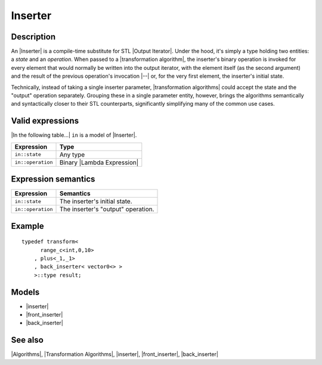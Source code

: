 .. Algorithms/Concepts//Inserter

Inserter
========

Description
-----------

An |Inserter| is a compile-time substitute for STL |Output Iterator|. 
Under the hood, it's simply a type holding 
two entities: a *state* and an *operation*. When passed to a 
|transformation algorithm|, the inserter's binary operation is
invoked for every element that would normally be written into the 
output iterator, with the element itself (as the second
argument) and the result of the previous operation's invocation |--| or,
for the very first element, the inserter's initial state. 

Technically, instead of taking a single inserter parameter,
|transformation algorithms| could accept the state and the "output"
operation separately. Grouping these in a single parameter entity, 
however, brings the algorithms semantically and syntactically closer to 
their STL counterparts, significantly simplifying many of the common 
use cases.


Valid expressions
-----------------

|In the following table...| ``in`` is a model of |Inserter|.

+-----------------------+-------------------------------+
| Expression            | Type                          |
+=======================+===============================+
| ``in::state``         | Any type                      |
+-----------------------+-------------------------------+
| ``in::operation``     | Binary |Lambda Expression|    |
+-----------------------+-------------------------------+


Expression semantics
--------------------

+-----------------------+-------------------------------------------+
| Expression            | Semantics                                 |
+=======================+===========================================+
| ``in::state``         | The inserter's initial state.             |
+-----------------------+-------------------------------------------+
| ``in::operation``     | The inserter's "output" operation.        |
+-----------------------+-------------------------------------------+


Example
-------

.. parsed-literal::

    typedef transform<
          range_c<int,0,10>
        , plus<_1,_1>
        , back_inserter< vector0<> >
        >::type result;


Models
------

* |inserter|
* |front_inserter|
* |back_inserter|

See also
--------

|Algorithms|, |Transformation Algorithms|, |inserter|, |front_inserter|, |back_inserter|

